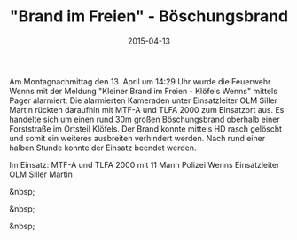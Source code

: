 #+TITLE: "Brand im Freien" - Böschungsbrand
#+DATE: 2015-04-13
#+FACEBOOK_URL: 

Am Montagnachmittag den 13. April um 14:29 Uhr wurde die Feuerwehr Wenns mit der Meldung "Kleiner Brand im Freien - Klöfels Wenns" mittels Pager alarmiert. Die alarmierten Kameraden unter Einsatzleiter OLM Siller Martin rückten daraufhin mit MTF-A und TLFA 2000 zum Einsatzort aus. Es handelte sich um einen rund 30m großen Böschungsbrand oberhalb einer Forststraße im Ortsteil Klöfels. Der Brand konnte mittels HD rasch gelöscht und somit ein weiteres ausbreiten verhindert werden. Nach rund einer halben Stunde konnte der Einsatz beendet werden.

Im Einsatz:
MTF-A und TLFA 2000 mit 11 Mann
Polizei Wenns
Einsatzleiter OLM Siller Martin

&nbsp;

&nbsp;

&nbsp;
